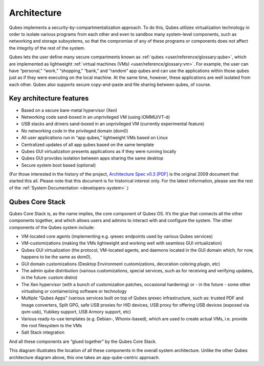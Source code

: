 ============
Architecture
============


Qubes implements a security-by-compartmentalization approach. To do
this, Qubes utilizes virtualization technology in order to isolate
various programs from each other and even to sandbox many system-level
components, such as networking and storage subsystems, so that the
compromise of any of these programs or components does not affect the
integrity of the rest of the system.

|qubes-schema-v2.png|

Qubes lets the user define many secure compartments known as
:ref:`qubes <user/reference/glossary:qube>`, which are implemented as lightweight
:ref:`virtual machines (VMs) <user/reference/glossary:vm>`. For example, the user
can have “personal,” “work,” “shopping,” “bank,” and “random” app qubes
and can use the applications within those qubes just as if they were
executing on the local machine. At the same time, however, these
applications are well isolated from each other. Qubes also supports
secure copy-and-paste and file sharing between qubes, of course.

Key architecture features
-------------------------


- Based on a secure bare-metal hypervisor (Xen)

- Networking code sand-boxed in an unprivileged VM (using IOMMU/VT-d)

- USB stacks and drivers sand-boxed in an unprivileged VM (currently
  experimental feature)

- No networking code in the privileged domain (dom0)

- All user applications run in “app qubes,” lightweight VMs based on
  Linux

- Centralized updates of all app qubes based on the same template

- Qubes GUI virtualization presents applications as if they were
  running locally

- Qubes GUI provides isolation between apps sharing the same desktop

- Secure system boot based (optional)



(For those interested in the history of the project, `Architecture Spec v0.3 [PDF] </_static/arch-spec-0.3.pdf>`__ is the original 2009
document that started this all. Please note that this document is for
historical interest only. For the latest information, please see the
rest of the :ref:`System Documentation <developers-system>`.)

Qubes Core Stack
----------------


Qubes Core Stack is, as the name implies, the core component of Qubes
OS. It’s the glue that connects all the other components together, and
which allows users and admins to interact with and configure the system.
The other components of the Qubes system include:

- VM-located core agents (implementing e.g. qrexec endpoints used by
  various Qubes services)

- VM-customizations (making the VMs lightweight and working well with
  seamless GUI virtualization)

- Qubes GUI virtualization (the protocol, VM-located agents, and
  daemons located in the GUI domain which, for now, happens to be the
  same as dom0),

- GUI domain customizations (Desktop Environment customizations,
  decoration coloring plugin, etc)

- The admin qube distribution (various customizations, special
  services, such as for receiving and verifying updates, in the future:
  custom distro)

- The Xen hypervisor (with a bunch of customization patches, occasional
  hardening) or - in the future - some other virtualising or
  containerizing software or technology

- Multiple “Qubes Apps” (various services built on top of Qubes qrexec
  infrastructure, such as: trusted PDF and Image converters, Split GPG,
  safe USB proxies for HID devices, USB proxy for offering USB devices
  (exposed via qvm-usb), Yubikey support, USB Armory support, etc)

- Various ready-to-use templates (e.g. Debian-, Whonix-based), which
  are used to create actual VMs, i.e. provide the root filesystem to
  the VMs

- Salt Stack integration



And all these components are “glued together” by the Qubes Core Stack.

|Qubes system components|

This diagram illustrates the location of all these components in the
overall system architecture. Unlike the other Qubes architecture diagram
above, this one takes an app-qube-centric approach.

.. |qubes-schema-v2.png| image:: /attachment/doc/qubes-schema-v2.png
   

.. |Qubes system components| image:: /attachment/doc/qubes-components.png
   
